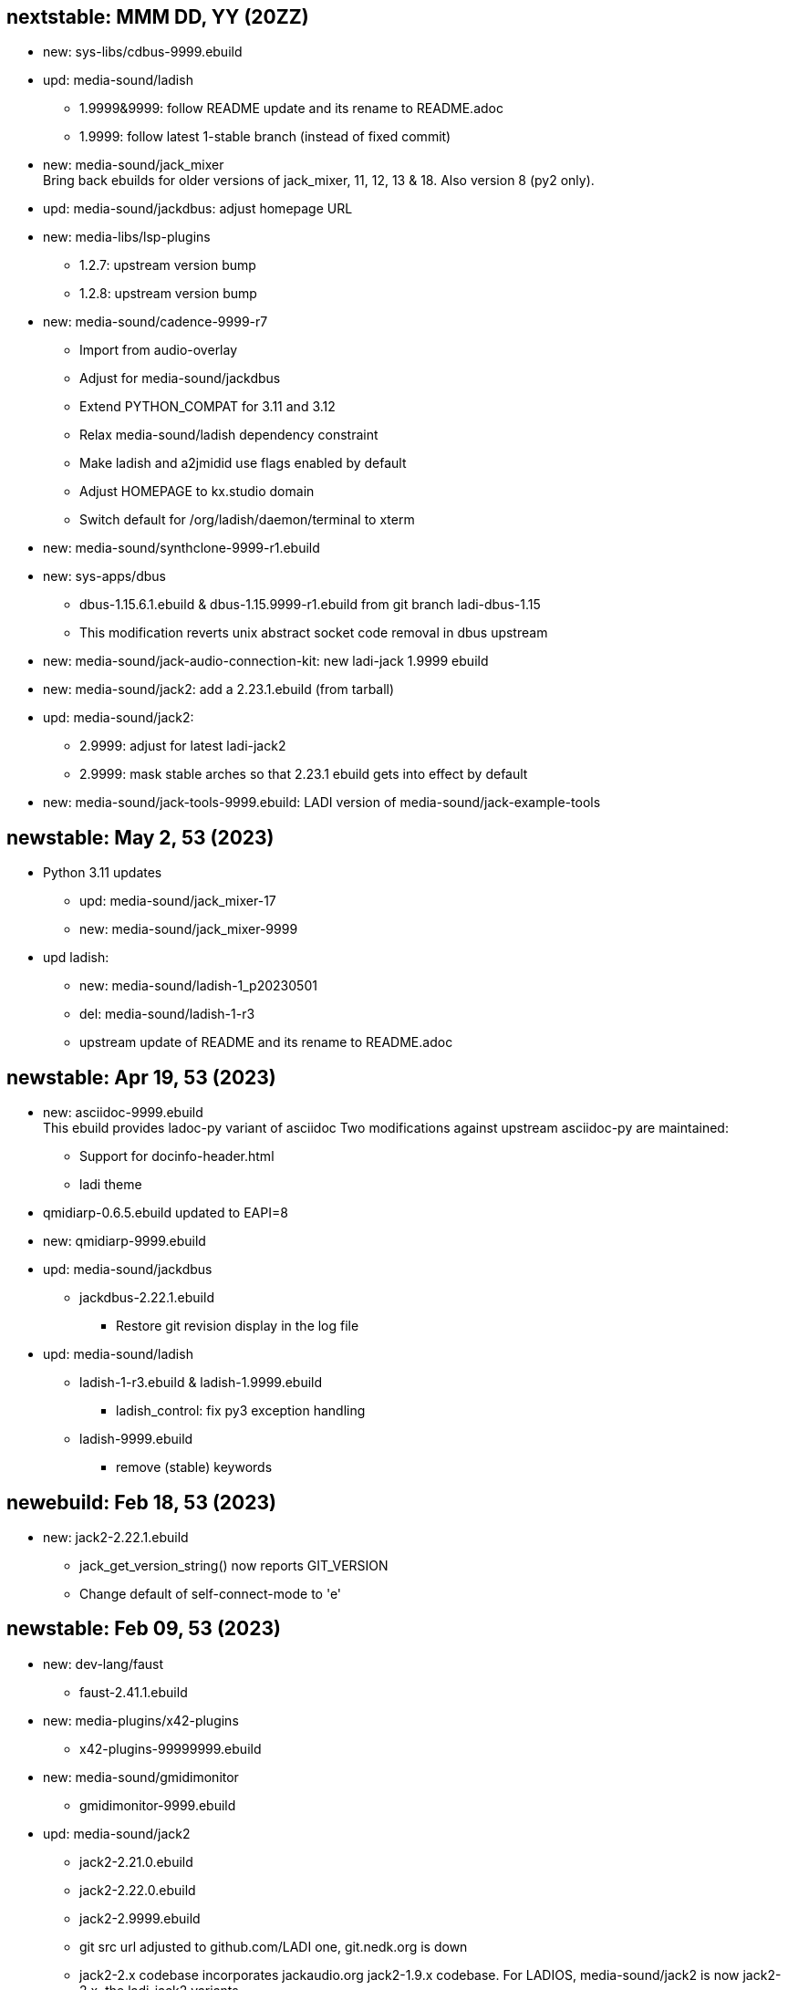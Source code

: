 == nextstable: MMM DD, YY (20ZZ)

 * new: sys-libs/cdbus-9999.ebuild

 * upd: media-sound/ladish

 ** 1.9999&9999: follow README update and its rename to README.adoc
 ** 1.9999: follow latest 1-stable branch (instead of fixed commit)

 * new: media-sound/jack_mixer +
   Bring back ebuilds for older versions of jack_mixer,
   11, 12, 13 & 18. Also version 8 (py2 only).

 * upd: media-sound/jackdbus: adjust homepage URL

 * new: media-libs/lsp-plugins
 ** 1.2.7: upstream version bump
 ** 1.2.8: upstream version bump

 * new: media-sound/cadence-9999-r7
 ** Import from audio-overlay
 ** Adjust for media-sound/jackdbus
 ** Extend PYTHON_COMPAT for 3.11 and 3.12
 ** Relax media-sound/ladish dependency constraint
 ** Make ladish and a2jmidid use flags enabled by default
 ** Adjust HOMEPAGE to kx.studio domain
 ** Switch default for /org/ladish/daemon/terminal to xterm

 * new: media-sound/synthclone-9999-r1.ebuild

 * new: sys-apps/dbus
 ** dbus-1.15.6.1.ebuild & dbus-1.15.9999-r1.ebuild from git branch ladi-dbus-1.15
 ** This modification reverts unix abstract socket code removal in dbus upstream

 * new: media-sound/jack-audio-connection-kit: new ladi-jack 1.9999 ebuild

 * new: media-sound/jack2: add a 2.23.1.ebuild (from tarball)

 * upd: media-sound/jack2:
 ** 2.9999: adjust for latest ladi-jack2
 ** 2.9999: mask stable arches so that 2.23.1 ebuild gets into effect by default

 * new: media-sound/jack-tools-9999.ebuild: LADI version of media-sound/jack-example-tools

== newstable: May 2, 53 (2023)

 * Python 3.11 updates

 ** upd: media-sound/jack_mixer-17
 ** new: media-sound/jack_mixer-9999

 * upd ladish:

 ** new: media-sound/ladish-1_p20230501
 ** del: media-sound/ladish-1-r3
 ** upstream update of README and its rename to README.adoc

== newstable: Apr 19, 53 (2023)

 * new: asciidoc-9999.ebuild +
   This ebuild provides ladoc-py variant of asciidoc
   Two modifications against upstream asciidoc-py are maintained:

 ** Support for docinfo-header.html
 ** ladi theme

 * qmidiarp-0.6.5.ebuild updated to EAPI=8
 * new: qmidiarp-9999.ebuild

 * upd: media-sound/jackdbus

 ** jackdbus-2.22.1.ebuild
 *** Restore git revision display in the log file

 * upd: media-sound/ladish

 ** ladish-1-r3.ebuild & ladish-1.9999.ebuild
 *** ladish_control: fix py3 exception handling
 ** ladish-9999.ebuild
 *** remove (stable) keywords

== newebuild: Feb 18, 53 (2023)

 * new: jack2-2.22.1.ebuild

 ** jack_get_version_string() now reports GIT_VERSION
 ** Change default of self-connect-mode to 'e'

== newstable: Feb 09, 53 (2023)

 * new: dev-lang/faust

 ** faust-2.41.1.ebuild

 * new: media-plugins/x42-plugins
 ** x42-plugins-99999999.ebuild

 * new: media-sound/gmidimonitor

 ** gmidimonitor-9999.ebuild

 * upd: media-sound/jack2

 ** jack2-2.21.0.ebuild
 ** jack2-2.22.0.ebuild
 ** jack2-2.9999.ebuild
 ** git src url adjusted to github.com/LADI one, git.nedk.org is down
 ** jack2-2.x codebase incorporates jackaudio.org jack2-1.9.x codebase.
    For LADIOS, media-sound/jack2 is now jack2-2.x, the ladi-jack2 variants
 ** jackdbus is now packaged as media-sound/jackdbus
 ** media-sound/jack2 does not install jack server frontends (jackdbus, jackd) anymore

 * new: media-sound/jackdbus

 ** jackdbus-2.21.0.ebuild
 ** jackdbus-2.9999.ebuild

 * upd: media-sound/ladish
 ** ladish-1.9999.ebuild
 ** ladish-9999.ebuild
 ** updated ladish ebuilds now depends on ladi-jack2
 ** git src url adjusted to github.com/LADI one, git.nedk.org is down

== newebuild: Jan 26, 53 (2023)

 * A jack_mixer-17.ebuild

== updebuild: Jan 05, 53 (2023)

 * Set ladish git repo to github one
 * media-sound/ladish: add 3.10 and 3.11 to PYTHON_COMPAT
 * Add dev-cpp/libgnomecanvasmm
   Copied from main gentoo portage tree where it was removed.
   Gentoo Bug #808375

== updebuild: Sep 03, 52 (2022)

 * Fix media-sound/ladish maintainer in LADI overlay to match reality

== newebuild: Dec 25, 51 (2021)

Initial ladi51 repository

Upstream provides updates for the release 1
by pushing commits to the git branch named 1-stable

These commits are expected to not break
any API, ABI or user interface.

Intended uses of such commits are to adjust the codebase for
new hardware and new dependencies.

Downstream packagers that need more stability for their deployments
can use date-based tags in their local git mirros.

* Add ladish-1.9999 (upstream 1-stable git branch)
** Import ladish ebuilds from audio-overlay
** Restore gladish build, remove obsolete ebuild

